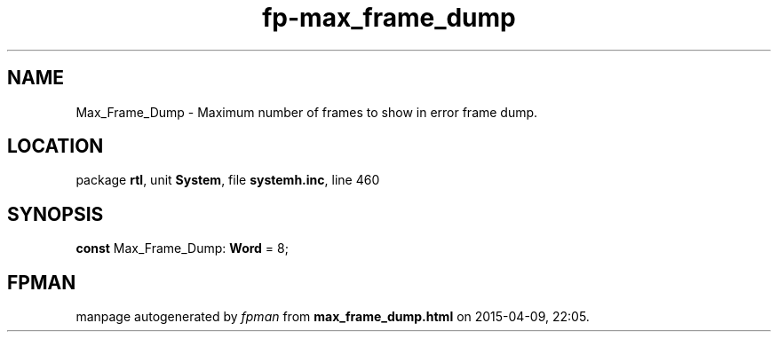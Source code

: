 .\" file autogenerated by fpman
.TH "fp-max_frame_dump" 3 "2014-03-14" "fpman" "Free Pascal Programmer's Manual"
.SH NAME
Max_Frame_Dump - Maximum number of frames to show in error frame dump.
.SH LOCATION
package \fBrtl\fR, unit \fBSystem\fR, file \fBsystemh.inc\fR, line 460
.SH SYNOPSIS
\fBconst\fR Max_Frame_Dump: \fBWord\fR = 8;

.SH FPMAN
manpage autogenerated by \fIfpman\fR from \fBmax_frame_dump.html\fR on 2015-04-09, 22:05.

